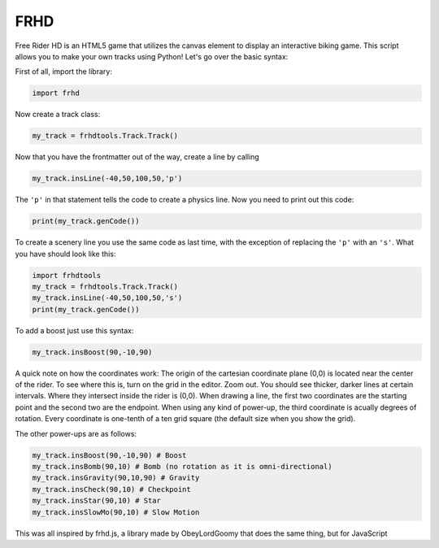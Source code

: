 FRHD
====

Free Rider HD is an HTML5 game that utilizes the canvas element to
display an interactive biking game. This script allows you to make your
own tracks using Python! Let's go over the basic syntax:

First of all, import the library:

.. code:: python

    import frhd

Now create a track class:

.. code:: python

    my_track = frhdtools.Track.Track()

Now that you have the frontmatter out of the way, create a line by
calling

.. code:: python

    my_track.insLine(-40,50,100,50,'p')

The ``'p'`` in that statement tells the code to create a physics line.
Now you need to print out this code:

.. code:: python

    print(my_track.genCode())

To create a scenery line you use the same code as last time, with the
exception of replacing the ``'p'`` with an ``'s'``. What you have should
look like this:

.. code:: python

    import frhdtools
    my_track = frhdtools.Track.Track()
    my_track.insLine(-40,50,100,50,'s')
    print(my_track.genCode())

To add a boost just use this syntax:

.. code:: python

    my_track.insBoost(90,-10,90)

A quick note on how the coordinates work: The origin of the cartesian
coordinate plane (0,0) is located near the center of the rider. To see
where this is, turn on the grid in the editor. Zoom out. You should see
thicker, darker lines at certain intervals. Where they intersect inside
the rider is (0,0). When drawing a line, the first two coordinates are
the starting point and the second two are the endpoint. When using any
kind of power-up, the third coordinate is acually degrees of rotation.
Every coordinate is one-tenth of a ten grid square (the default size
when you show the grid).

The other power-ups are as follows:

.. code:: python


    my_track.insBoost(90,-10,90) # Boost
    my_track.insBomb(90,10) # Bomb (no rotation as it is omni-directional)
    my_track.insGravity(90,10,90) # Gravity
    my_track.insCheck(90,10) # Checkpoint
    my_track.insStar(90,10) # Star
    my_track.insSlowMo(90,10) # Slow Motion

This was all inspired by frhd.js, a library made by ObeyLordGoomy that
does the same thing, but for JavaScript
